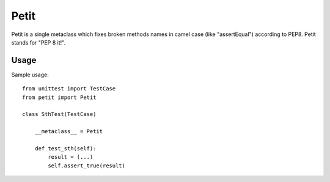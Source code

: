 =====
Petit
=====

Petit is a single metaclass which fixes broken methods names in camel case (like "assertEqual") according to PEP8. Petit stands for "PEP 8 it!".

Usage
-----

Sample usage::

    from unittest import TestCase
    from petit import Petit

    class SthTest(TestCase)

        __metaclass__ = Petit

        def test_sth(self):
            result = (...)
            self.assert_true(result)

